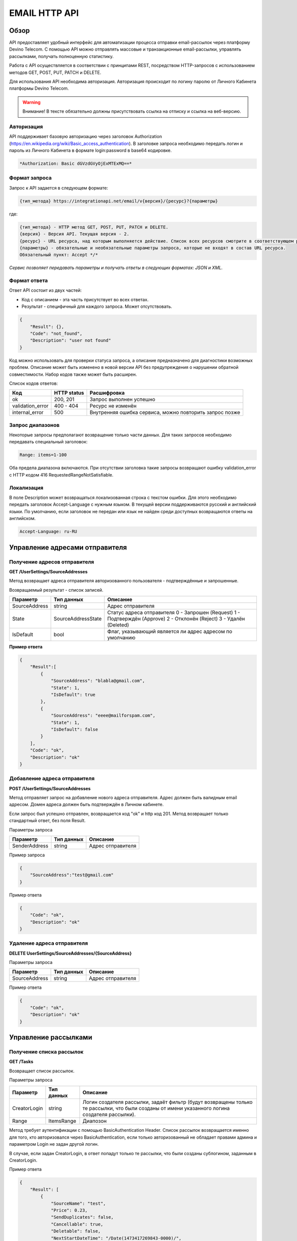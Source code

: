 EMAIL HTTP API
==============

Обзор
-----

API предоставляет удобный интерфейс для автоматизации процесса
отправки email-рассылок через платформу Devino Telecom.
С помощью API можно отправлять массовые и транзакционные
email-рассылки, управлять рассылками, получать полноценную статистику.

Работа с API осуществляется в соответствии с принципами REST,
посредством HTTP-запросов с использованием методов
GET, POST, PUT, PATCH и DELETE.

Для использования API необходима авторизация.
Авторизация происходит по логину паролю от Личного Кабинета платформы
Devino Telecom.

.. warning::
    Внимание! В тексте обязательно должны присутствовать ссылка на отписку и ссылка на веб-версию.

Авторизация
~~~~~~~~~~~

API поддерживает базовую авторизацию через заголовок Authorization (https://en.wikipedia.org/wiki/Basic_access_authentication).
В заголовке запроса необходимо передать логин и пароль из
Личного Кабинета в формате login:password в base64 кодировке.

.. code-block:: text

    *Authorization: Basic dGVzdGVyOjExMTExMQ==*


Формат запроса
~~~~~~~~~~~~~~

Запрос к API задается в следующем формате:

.. code-block:: text

    {тип_метода} https://integrationapi.net/email/v{версия}/{ресурс}?{параметры}


где:

.. code-block:: text

    {тип_метода} - HTTP метод GET, POST, PUT, PATCH и DELETE.
    {версия} - Версия API. Текущая версия - 2.
    {ресурс} - URL ресурса, над которым выполняется действие. Список всех ресурсов смотрите в соответствующем разделе.
    {параметры} - обязательные и необязательные параметры запроса, которые не входят в состав URL ресурса.
    Обязательный пункт: Accept */*

*Сервис позволяет передавать параметры и получать ответы в следующих форматах:
JSON и XML.*


Формат ответа
~~~~~~~~~~~~~

Ответ API состоит из двух частей:

* Код с описанием - эта часть присутствует во всех ответах.
* Результат - специфичный для каждого запроса. Может отсутствовать.

.. code-block:: json

    {
        "Result": {},
        "Code": "not_found",
        "Description": "user not found"
    }


Код можно использовать для проверки статуса запроса, а описание предназначено
для диагностики возможных проблем. Описание может быть изменено в новой версии
API без предупреждения о нарушении обратной совместимости.
Набор кодов также может быть расширен.


Список кодов ответов:

+----------------------+-------------+----------------------------------------------------------+
| Код                  | HTTP status | Расшифровка                                              |
+======================+=============+==========================================================+
| ok                   |  200, 201   | Запрос выполнен успешно                                  |
+----------------------+-------------+----------------------------------------------------------+
| validation_error     |  400 - 404  | Ресурс не изменён                                        |
+----------------------+-------------+----------------------------------------------------------+
| internal_error       |  500        | Внутренняя ошибка сервиса, можно повторить запрос позже  |
+----------------------+-------------+----------------------------------------------------------+


Запрос диапазонов
~~~~~~~~~~~~~~~~~

Некоторые запросы предполагают возвращение только части данных.
Для таких запросов необходимо передавать специальный заголовок:

.. code-block:: text

    Range: items=1-100


Оба предела диапазона включаются. При отсутствии заголовка такие запросы
возвращают ошибку validation_error
с HTTP кодом 416 RequestedRangeNotSatisfiable.

Локализация
~~~~~~~~~~~

В поле Description может возвращаться локализованная строка с текстом ошибки.
Для этого необходимо передать заголовок Accept-Language с нужным языком.
В текущей версии поддерживаются русский и английский языки. По умолчанию,
если заголовок не передан или язык не найден среди доступных возвращаются
ответы на английском.

.. code-block:: text

    Accept-Language: ru-RU

Управление адресами отправителя
-------------------------------

Получение адресов отправителя
~~~~~~~~~~~~~~~~~~~~~~~~~~~~~

**GET /UserSettings/SourceAddresses**

Метод возвращает адреса отправителя авторизованного пользователя -
подтверждённые и запрошенные.

Возвращаемый результат - список записей.

+----------------------+---------------------------+----------------------------------------------------------+
| Параметр             | Тип данных                | Описание                                                 |
+======================+===========================+==========================================================+
| SourceAddress        |  string                   | Адрес отправителя                                        |
+----------------------+---------------------------+----------------------------------------------------------+
| State                |  SourceAddressState       | Статус адреса отправителя                                |
|                      |                           | 0 - Запрошен (Request)                                   |
|                      |                           | 1 - Подтверждён (Approve)                                |
|                      |                           | 2 - Отклонён (Reject)                                    |
|                      |                           | 3 - Удалён (Deleted)                                     |
+----------------------+---------------------------+----------------------------------------------------------+
| IsDefault            |  bool                     | Флаг, указывающий является ли адрес адресом по умолчанию |
+----------------------+---------------------------+----------------------------------------------------------+

**Пример ответа**

.. code-block:: json

    {
        "Result":[
            {
                "SourceAddress": "blabla@gmail.com",
                "State": 1,
                "IsDefault": true
            },
            {
                "SourceAddress": "eeee@mailforspam.com",
                "State": 1,
                "IsDefault": false
            }
        ],
        "Code": "ok",
        "Description": "ok"
    }

Добавление адреса отправителя
~~~~~~~~~~~~~~~~~~~~~~~~~~~~~
**POST /UserSettings/SourceAddresses**

Метод отправляет запрос на добавление нового адреса отправителя.
Адрес должен быть валидным email адресом. Домен адреса должен быть
подтверждён в Личном кабинете.

Если запрос был успешно отправлен, возвращается код "ok" и http код 201.
Метод возвращает только стандартный ответ, без поля Result.

Параметры запроса

+----------------+------------+-----------------------------------------+
|     Параметр   | Тип данных | Описание                                |
+================+============+=========================================+
| SenderAddress  |  string    | Адрес отправителя                       |
+----------------+------------+-----------------------------------------+

Пример запроса

.. code-block:: json

    {
        "SourceAddress":"test@gmail.com"
    }

Пример ответа

.. code-block:: json

    {
        "Code": "ok",
        "Description": "ok"
    }

Удаление адреса отправителя
~~~~~~~~~~~~~~~~~~~~~~~~~~~

**DELETE   UserSettings/SourceAddresses/{SourceAddress}**

Параметры запроса

+----------------+------------+-----------------------------------------+
|     Параметр   | Тип данных | Описание                                |
+================+============+=========================================+
| SourceAddress  |  string    | Адрес отправителя                       |
+----------------+------------+-----------------------------------------+

Пример ответа

.. code-block:: json

    {
        "Code": "ok",
        "Description": "ok"
    }

Управление рассылками
---------------------

Получение списка рассылок
~~~~~~~~~~~~~~~~~~~~~~~~~

**GET /Tasks**

Возвращает список рассылок.

Параметры запроса

+----------------+------------+------------------------------------------------------------------------------------+
|     Параметр   | Тип данных |  Описание                                                                          |
+================+============+====================================================================================+
| CreatorLogin   | string     | Логин создателя рассылки, задаёт фильтр (будут возвращены только те рассылки,      |
|                |            | что были созданы от имени указанного логина создателя рассылки).                   |
+----------------+------------+------------------------------------------------------------------------------------+
| Range          | ItemsRange | Диапозон                                                                           |
+----------------+------------+------------------------------------------------------------------------------------+

Метод требует аутентификации с помощью BasicAuthentication Header.
Список рассылок возвращается именно для того, кто авторизовался
через BasicAuthentication, если только авторизованный не обладает
правами админа и параметром Login не задан другой логин.

В случае, если задан CreatorLogin, в ответ попадут только те рассылки,
что были созданы сублогином, заданным в CreatorLogin.

Пример ответа

.. code-block:: json

    {
        "Result": [
            {
                "SourceName": "test",
                "Price": 0.23,
                "SendDuplicates": false,
                "Cancellable": true,
                "Deletable": false,
                "NextStartDateTime": "/Date(1473417269843-0000)/",
                "State": "Waiting",
                "TotalContacts": 10000,
                "CompletedContacts": 10000,
                "ErrorCount": 0,
                "IsExecuting": false,
                "ServiceType": "Email",
                "IsSmooth": false,
                "IsPersonalized": false,
                "ID": 130872,
                "Name": "test",
                "OwnerLogin": "test",
                "Type": "Distribution",
                "Groups": [],
                "IncludedContacts": [],
                "ExcludedContacts": [],
                "ManualContacts": [],
                "StopList": [],
                "Text": "<p>test</p>",
                "Subject": "test",
                "MessageValidity": 0,
                "MessageType": "Email",
                "TaskMessageType": "11",
                "DoTransliterate": false,
                "SourceAddress": "pavel.voropaev@seedway.ru",
                "StartDateTime": "/Date(1395809939517-0000)/",
                "Period": "None",
                "GlobalState": "Paused",
                "GlobalStateInfo":{
                    "State": "Paused"
                },
                "PercentageCompleted": 100,
                "MessageValidityAsTimeSpan": "1.00:00:00"
            }
        ],
        "Code": "ok",
        "Description": "ok"
    }

Получение рассылки
~~~~~~~~~~~~~~~~~~

**GET /Tasks/{TaskId}**

Метод возвращает данные о рассылке.

Параметры запроса:

+----------------+------------+---------------+-----------------------------------------+
|     Параметр   | Тип данных | Обязательность| Описание                                |
+================+============+===============+=========================================+
| TaskId         |  int       | Да            | Идентификатор рассылки (предаётся в url)|
+----------------+------------+---------------+-----------------------------------------+

Возвращаемый результат:

+----------------+------------------+-----------------------------------------+
| Параметр       | Тип данных       | Описание                                |
+================+==================+=========================================+
| TaskId         | int              | Идентификатор рассылки                  |
+----------------+------------------+-----------------------------------------+
| Login          | string           | Логин пользователя                      |
+----------------+------------------+-----------------------------------------+
| Name           | string           | Название                                |
+----------------+------------------+-----------------------------------------+
| Sender         | EmailAddress     | Отправитель - адрес и имя               |
+----------------+------------------+-----------------------------------------+
| Subject        | string           | Тема                                    |
+----------------+------------------+-----------------------------------------+
| Text           | string           | Текст                                   |
+----------------+------------------+-----------------------------------------+
| StartDateTime  | DateTime         | Начало отправки в UTC формате           |
+----------------+------------------+-----------------------------------------+
| EndDateTime    | DateTime         | Окончание отправки в UTC формате        |
|                |                  | (для плавных рассылок)                  |
+----------------+------------------+-----------------------------------------+
| Type           | TaskType         | Тип рассылки                            |
+----------------+------------------+-----------------------------------------+
| UserCampaignId | string           | Пользовательский идентификатор рассылки |
+----------------+------------------+-----------------------------------------+
| Contacts       | ContactDto[]     | Список контактов                        |
+----------------+------------------+-----------------------------------------+
| ContactGroups  | ContactGroupDto[]| Список групп контактов                  |
+----------------+------------------+-----------------------------------------+
| State          | TaskState        | Статус рассылки                         |
+----------------+------------------+-----------------------------------------+
| Price          | decimal          | Цена за сообщение                       |
+----------------+------------------+-----------------------------------------+
| CreatorLogin   | string           | Логин создателя рассылки                |
|                |                  | (сублогин из ролевой модели)            |
+----------------+------------------+-----------------------------------------+
| SendDuplicates | bool             | Отправлять дубликаты или нет            |
|                |                  | (по умолчанию - нет)                    |
+----------------+------------------+-----------------------------------------+
| SmsResendTask  | SmsResendTaskDto | Данные для переотправки через смс       |
+----------------+------------------+-----------------------------------------+
| Counters       | EmailTaskCounters| Количество контактов (общее, дубликаты, |
|                |                  | отписавшиеся, исключённые)              |
+----------------+------------------+-----------------------------------------+

ContactDto

+-----------+------------+--------------------------------+
| Параметр  | Тип данных | Описание                       |
+===========+============+================================+
| Id        |  long      | Идентификатор контакта         |
+-----------+------------+--------------------------------+
| Included  |  bool      | Включать или исключать контакт |
|           |            | из рассылки (true или false)   |
+-----------+------------+--------------------------------+

ContactGroupDto

+-----------+------------+--------------------------------+
| Параметр  | Тип данных | Описание                       |
+===========+============+================================+
| Id        |  long      | Идентификатор группы контакта  |
+-----------+------------+--------------------------------+
| Included  |  bool      | Включать или исключать группу  |
|           |            | из рассылки (true или false)   |
+-----------+------------+--------------------------------+

EmailAddress

+-----------+------------+----------+
| Параметр  | Тип данных | Описание |
+===========+============+==========+
| Name      |  string    | Имя      |
+-----------+------------+----------+
| Address   |  string    | Адрес    |
+-----------+------------+----------+

TaskType

+--------------+-------+---------------------------+
| Текст        | Число | Описание                  |
+==============+=======+===========================+
| Distribution |  1    | Одноразовая рассылка      |
+--------------+-------+---------------------------+
| Birthday     |  2    | Рассылка по дням рождения |
+--------------+-------+---------------------------+

SmsResendTaskDto

+---------------+------------+----------------------------------------+--------------+
| Параметр      | Тип данных | Описание                               | Обязательный |
+===============+============+========================================+==============+
| ContactGroupId| int        | Группа контактов для переотправки      | Да           |
+---------------+------------+----------------------------------------+--------------+
| Text          | strin      | Текст SMS                              | Да           |
+---------------+------------+----------------------------------------+--------------+
| SenderAddress | strin      | Адрес отправителя                      | Да           |
+---------------+------------+----------------------------------------+--------------+
| StartDelay    | TimeSpan   | Задержка после отправки email рассылки | Да           |
+---------------+------------+----------------------------------------+--------------+

EmailTaskCounters

+------------------+------------+-----------------------------------------+
| Параметр         | Тип данных | Описание                                |
+==================+============+=========================================+
| TaskId           |  int       | Идентификатор рассылки                  |
+------------------+------------+-----------------------------------------+
| TotalContacts    |  int       | Количество получателей                  |
+------------------+------------+-----------------------------------------+
| Dublicates       |  int       | Количество отфильтрованных дубликатов   |
+------------------+------------+-----------------------------------------+
| Unsubscribed     |  int       | Количество отфильтрованных отписавшихся |
+------------------+------------+-----------------------------------------+
| Excluded         |  int       | Количество отфильтрованных исключённых  |
|                  |            | контактов                               |
+------------------+------------+-----------------------------------------+
| OverPackage      |  int       | Контакты сверх пакета                   |
|                  |            | (на них отправки не будет)              |
+------------------+------------+-----------------------------------------+
| SpamScore        |  int       | Оценка спамности письма                 |
+------------------+------------+-----------------------------------------+

Пример ответа:

.. code-block:: json

    {
        "Result":{
            "Login": "TEST",
            "Name": "q",
            "Sender":{
                "Address": "xxx@gmail.com",
                "Name": "yyy"
            },
            "Subject": "%Имя%",
            "Text": "blablabla",
            "StartDateTime": "/Date(1440501564737-0000)/",
            "UserCampaignId": "",
            "State": "Finished",
            "Price": 10,
            "Counters":{
                "TotalContacts": 2,
                "Duplicates": 0,
                "Unsubscribed": 0,
                "Excluded": 0,
                "OverPackage": 0,
                "SpamScore": 2.2,
                "TaskId": 10500700
            },
            "Type": "Distribution",
            "Contacts":[
                {
                    "Id": 7907323000,
                    "Included": true
                },
                {
                    "Id": 8603950002,
                    "Included": true
                }
            ],
            "ContactGroups":[],
            "CreatorLogin": "TEST",
            "SendDuplicates": false,
            "TaskId": 10592701
        },
        "Code": "ok",
        "Description": "ok"
    }


Создание рассылки
~~~~~~~~~~~~~~~~~

**POST /Tasks**

Метод создаёт рассылку. Если рассылка была успешно создана,
возвращается код "ok" и http код 201.

В качестве Result возвращается идентификатор рассылки и набор счётчиков.
При их расчёте учитываются только уникальные группы и контакты
(из нескольких групп с одинаковыми идентификаторами учитывается только одна).

Максималное количество получателей в одной рассылке - 2 миллиона.

Порядок вычисления счётчиков:

* дубли
* исключённые группы и контакты
* отписавшиеся

Валидируются:

* текст - на отсутствие стоп-слов и на наличие
* текст - на наличие макросов [Unsubscribe] и [WebVersion]
* тема - на отсутствие стоп-слов
* размер текста и темы (не более 10 МБ)
* отправитель - имя на отсутствие стоп-слов и подтверждён ли адрес
* группы контактов - на существование
* тип рассылки - допустимы только 1 (Distribution) и 2 (Birthday).
* логин - на существование (не актуально для внешнего API)
* шаблон - на существование

Параметры запроса:

+----------------+--------------------+-----------------------------------------+--------------+
| Параметр       | Тип данных         | Описание                                | Обязательный |  
+================+====================+=========================================+==============+
| Name           | string             | Название                                | Да           |
+----------------+--------------------+-----------------------------------------+--------------+
| Sender         | EmailAddress       | Отправитель - адрес и имя               | Да           |
+----------------+--------------------+-----------------------------------------+--------------+
| Subject        | string             | Тема                                    | Да           |
+----------------+--------------------+-----------------------------------------+--------------+
| Text           | string             | Текст                                   | Да           |
+----------------+--------------------+-----------------------------------------+--------------+
| StartDateTime  | DateTime           | Начало отправки в UTC формате           | Нет          |
+----------------+--------------------+-----------------------------------------+--------------+
| EndDateTime    | DateTime           | Окончание отправки в UTC формате        | Нет          |
|                |                    | (для плавных рассылок)                  |              |
+----------------+--------------------+-----------------------------------------+--------------+
| Type           | TaskType           | Тип рассылки                            | Да           |
+----------------+--------------------+-----------------------------------------+--------------+
| UserCampaignId | string             | Пользовательский идентификатор рассылки | Нет          |
+----------------+--------------------+-----------------------------------------+--------------+
| Contacts       | ContactDto[]       | Список контактов                        | Нет          |
+----------------+--------------------+-----------------------------------------+--------------+
| ContactGroups  | ContactGroupDto[]  | Список групп контактов                  | Нет          |
+----------------+--------------------+-----------------------------------------+--------------+
| TemplateId     | string             | Идентификатор шаблона                   | Нет          |
+----------------+--------------------+-----------------------------------------+--------------+
| SmsResendTask  | SmsResendTaskDto   | Данные для переотправки смс в случае    | Нет          |
|                |                    | непрочтения письма                      |              |
+----------------+--------------------+-----------------------------------------+--------------+
| SendDuplicates | bool               | Отправлять дубликаты или нет            | Нет          |
|                |                    | (по умолчанию - нет)                    |              |
+----------------+--------------------+-----------------------------------------+--------------+

ContactDto

+-----------+------------+--------------------------------+--------------+
| Параметр  | Тип данных | Описание                       | Обязательный |
+===========+============+================================+==============+
| Id        |  long      | Идентификатор контакта         | Да           |
+-----------+------------+--------------------------------+--------------+
| Included  |  bool      | Включать или исключать контакт | Да           |
|           |            | из рассылки (true или false)   |              |
+-----------+------------+--------------------------------+--------------+

ContactGroupDto:

+----------+------------+----------------------------------------------------------+--------------+
| Параметр | Тип данных | Описание                                                 | Обязательный |
+==========+============+==========================================================+==============+
| Id       | long       | Идентификатор контакта                                   | Да           |
+----------+------------+----------------------------------------------------------+--------------+
| included | bool       | Включать или исключать группу из рассылки                | Да           |
|          |            | (true или false)                                         |              |
+----------+------------+----------------------------------------------------------+--------------+

SmsResendTaskDto

+---------------+------------+----------------------------------------+--------------+
| Параметр      | Тип данных | Описание                               | Обязательный |
+===============+============+========================================+==============+
| Text          | strin      | Текст SMS                              | Да           |
+---------------+------------+----------------------------------------+--------------+
| SenderAddress | strin      | Адрес отправителя                      | Да           |
+---------------+------------+----------------------------------------+--------------+
| StartDelay    | TimeSpan   | Задержка после отправки email рассылки | Да           |
+---------------+------------+----------------------------------------+--------------+

Возвращаемый результат:

+---------------+------------+--------------------------------------------------+
| Параметр      | Тип данных | Описание                                         |
+===============+============+==================================================+
| TaskId        | int        | Идентификатор рассылки                           |
+---------------+------------+--------------------------------------------------+
| TotalContacts | int        | Количество получателей                           |
+---------------+------------+--------------------------------------------------+
| Dublicates    | int        | Количество отфильтрованных дубликатов            |
+---------------+------------+--------------------------------------------------+
| Unsubscribed  | int        | Количество отфильтрованных отписавшихся          |
+---------------+------------+--------------------------------------------------+
| Excluded      | int        | Количество отфильтрованных исключённых контактов |
+---------------+------------+--------------------------------------------------+
| OverPackage   | int        | Контакты сверх пакета (на них отправки не будет) |
+---------------+------------+--------------------------------------------------+
| SpamScore     | int        | Оценка спамности письма                          |
+---------------+------------+--------------------------------------------------+

Пример запроса:

.. code-block:: json

    {
        "Name":"test",
        "Sender":{
            "Address":"xxx@gmail.com",
            "Name":"yyy"
        },
        "Subject":"test subj",
        "Text":"test [Unsubscribe][WebVersion]",
        "StartDateTime":"08/31/2015 13:30:38",
        "UserCampaignId":"",
        "ContactGroups":[
            {
                "Id":252,
                "Included":true
            },
            {
                "Id":234,
                "Included":true
            }
        ]
    }


Пример ответа:

.. code-block:: json

    {
        "Result":{
            "TaskId": 133875,
            "TotalContacts": 1,
            "Dublicates": 0,
            "Unsubscribed": 0,
            "Excluded": 0
        },
        "Code": "ok",
        "Description": "new task added"
    }


Редактирование рассылки
~~~~~~~~~~~~~~~~~~~~~~~

**PUT /Tasks/{TaskId}**

Метод редактирования рассылки. Если рассылка была успешно отредактирована,
возвращается код "ok" и http код 200. Параметры запроса и ответ идентичны Tasks POST.
Редактировать можно только рассылки в статусе "New".
При этом все поля являются обязательными и заменяются.

Изменение статуса рассылки
~~~~~~~~~~~~~~~~~~~~~~~~~~

**PUT /Tasks/{TaskId}/State**

Обновление статуса рассылки для остановки, возобновления, отмены, удаления.
Возвращается только стандартный ответ.

Параметры запроса:

+----------+------------+--------------------------------------------+--------------+
| Параметр | Тип данных | Описание                                   | Обязательный |
+==========+============+============================================+==============+
| TaskId   | int        | Идентификатор рассылки (предаётся в url)   | Да           |
+----------+------------+--------------------------------------------+--------------+
| State    | TaskState  | Текстовый или числовой статус рассылки     | Да           |
+----------+------------+--------------------------------------------+--------------+

TaskState:

+----------+-------+------------------------------------------------------------------------------+---------------------------+
| Текст    | Число | Описание                                                                     | Можно ли использовать этот| 
|          |       |                                                                              | статус для PUT            |  
+==========+=======+==============================================================================+===========================+
| New      | 0     | Статус только что добавленной рассылки                                       | Да                        |
+----------+-------+------------------------------------------------------------------------------+---------------------------+
| Created  | 1     | Создание рассылки завершено, рассылка готова к выполнению                    | Да                        |
+----------+-------+------------------------------------------------------------------------------+---------------------------+
| Started  | 2     | Рассылка отправляется (также используется для возобновления после остановки) | Да                        |
+----------+-------+------------------------------------------------------------------------------+---------------------------+
| Stopped  | 3     | Рассылка остановлена (с возможностью возобновления)                          | Да                        |
+----------+-------+------------------------------------------------------------------------------+---------------------------+
| Canceled | 4     | Рассылка отменена (без возможности возобновления)                            | Да                        |
+----------+-------+------------------------------------------------------------------------------+---------------------------+
| Finished | 5     | Оправка рассылки завершена успешно                                           | Да                        |
+----------+-------+------------------------------------------------------------------------------+---------------------------+
| Deleted  | 6     | Рассылка удалена                                                             | Да                        |
+----------+-------+------------------------------------------------------------------------------+---------------------------+
| Failed   | 7     | При отправке рассылки произошла ошибка                                       | Да                        |
+----------+-------+------------------------------------------------------------------------------+---------------------------+

Пример запроса:

.. code-block:: json

    {
        "State":1
    }

Пример ответа:

.. code-block:: json

    {
        "Code": "ok",
        "Description": "ok"
    }

Шаблоны
-------

Получение шаблона
~~~~~~~~~~~~~~~~~

**GET Templates/{TemplateId}**

Метод получения шаблона. В качестве результата возвращается шаблон.

Параметры запроса

+--------------+------------+--------------------------------------------+
| Параметр     | Тип данных | Описание                                   |
+==============+============+============================================+
| TemplateId   | int        | Идентификатор рассылки (предаётся в url)   |
+--------------+------------+--------------------------------------------+

Возвращаемый результат

+---------------+------------+--------------------------------------------------+
| Параметр      | Тип данных | Описание                                         |
+===============+============+==================================================+
| TemplateId    | int        | Идентификатор шаблона                            |
+---------------+------------+--------------------------------------------------+
| Name          | string     | Название                                         |
+---------------+------------+--------------------------------------------------+
| Sender        |EmailAddress| Отправитель - адрес и имя                        |
+---------------+------------+--------------------------------------------------+
| Subject       | string     | Тема                                             |
+---------------+------------+--------------------------------------------------+
| Text          | string     | Текст                                            |
+---------------+------------+--------------------------------------------------+
|UserTemplateId | string     | Внешний идентификатор                            |
+---------------+------------+--------------------------------------------------+

Пример ответа

.. code-block:: json

    {
        "Result":{
            "Login": "tester",
            "Name": "test",
            "Sender":{},
            "Text": "test [Unsubscribe] [WebVersion]",
            "TemplateId": 1
        },
        "Code": "ok",
        "Description": "ok"
    }

Создание шаблона
~~~~~~~~~~~~~~~~

**POST /Templates**

Метод добавляет шаблон. Если шаблон успешно добавлен, возвращается код "ok" и http код 201. В качестве Result возвращается идентификатор шаблона (int).

Валидируются:
* наличие непустого названия
* текст - на отсутствие стоп-слов и на наличие макросов [Unsubscribe] и [WebVersion]
* тема - на отсутствие стоп-слов
* размер текста и темы (не более 10 МБ)
* отправитель - имя на отсутствие стоп-слов и подтверждён ли адрес

Параметры запроса:

+----------------+----------------+------------------------------------------------+--------------+
| Параметр       | Тип данных     | Описание                                       | Обязательный |  
+================+================+================================================+==============+
| Name           | string         | Название шаблона                               | Да           |
+----------------+----------------+------------------------------------------------+--------------+
| Sender         | EmailAddress   | Отправитель - адрес и имя                      | Нет          |
+----------------+----------------+------------------------------------------------+--------------+
| Subject        | string         | Тема                                           | Нет          |
+----------------+----------------+------------------------------------------------+--------------+
| Text           | string         | Текст                                          | Да           |
+----------------+----------------+------------------------------------------------+--------------+
| UserTemplateId | string         | Внешний идентификатор                          | Нет          |
+----------------+----------------+------------------------------------------------+--------------+

Пример запроса:

.. code-block:: json

    {
        "Name":"test",
        "Sender":{
            "Name":"good sender"
        },
        "Text":"good text [Unsubscribe] [WebVersion]"
    }

Пример ответа

.. code-block:: json

    {
        "Result": 123,
        "Code": "ok",
        "Description": "ok"
    }


Обновление шаблона
~~~~~~~~~~~~~~~~~~

**PUT Templates/{TemplateId}**

Метод обновления шаблона. Если шаблон был успешно обновлён, возвращается код "ok" и http код 200 и обновлённый шаблон.

Параметры запроса

+----------------+----------------+-----------------------------------------------------------+--------------+
| Параметр       | Тип данных     | Описание                                                  | Обязательный |  
+================+================+===========================================================+==============+
| TemplateId     | int            | Идентификатор шаблона, полученный из метода Templates POST| Да           |
+----------------+----------------+-----------------------------------------------------------+--------------+
| Name           | string         | Название шаблона                                          | Да           |
+----------------+----------------+-----------------------------------------------------------+--------------+
| Sender         | EmailAddress   | Отправитель - адрес и имя                                 | Нет          |
+----------------+----------------+-----------------------------------------------------------+--------------+
| Subject        | string         | Тема                                                      | Нет          |
+----------------+----------------+-----------------------------------------------------------+--------------+
| Text           | string         | Текст                                                     | Да           |
+----------------+----------------+-----------------------------------------------------------+--------------+
| UserTemplateId | string         | Внешний идентификатор                                     | Нет          |
+----------------+----------------+-----------------------------------------------------------+--------------+

Возвращаемый результат

+---------------+--------------+--------------------------------------------------+
| Параметр      | Тип данных   | Описание                                         |
+===============+==============+==================================================+
| TemplateId    | int          | Идентификатор шаблона                            |
+---------------+--------------+--------------------------------------------------+
| Name          | string       | Название                                         |
+---------------+--------------+--------------------------------------------------+
| Sender        | EmailAddress | Отправитель - адрес и имя                        |
+---------------+--------------+--------------------------------------------------+
| Subject       | string       | Тема                                             |
+---------------+--------------+--------------------------------------------------+
| Text          | string       | Текст                                            |
+---------------+--------------+--------------------------------------------------+
|UserTemplateId | string       | Внешний идентификатор                            |
+---------------+--------------+--------------------------------------------------+

Пример запроса

.. code-block:: json

    {
        "Name":"test",
        "Sender":{
            "Name":"good sender"
        },
        "Text":"good text [Unsubscribe] [WebVersion]"
    }

Пример ответа

.. code-block:: json

    {
        "Result":{
            "Login":"tester",
            "Name":"test",
            "Sender":{"Name":"good sender"},
            "Text":"good text [Unsubscribe] [WebVersion]",
            "TemplateId": 1
        },
        "Code": "ok",
        "Description": "ok"
    }

Удаление шаблонов
~~~~~~~~~~~~~~~~~

**DELETE Templates/{TemplateId}**

Удаление шаблона. Возвращается только стандартный ответ.

Параметры запроса

+----------------+----------------+-----------------------------------------------------------+--------------+
| Параметр       | Тип данных     | Описание                                                  | Обязательный |  
+================+================+===========================================================+==============+
| TemplateId     | int            | Идентификатор шаблона, полученный из метода Templates POST| Да           |
+----------------+----------------+-----------------------------------------------------------+--------------+

Пример ответа

.. code-block:: json

    {
        "Code": "ok",
        "Description": "ok"
    }
        
Статистика
----------

Получение статистики
~~~~~~~~~~~~~~~~~~~~

**GET /Statistics?Login={Login}&TaskId={TaskId}&StartDateTime={StartDateTime}&EndDateTime={EndDateTime}**

Получение статистики по сообщениям в виде набора счётчиков (сколько было отправлено, сколько было доставлено, сколько не было отправлено и т.д.).

Параметры запроса

+----------------+----------------+-----------------------------------------------------------+--------------+
| Параметр       | Тип данных     | Описание                                                  | Обязательный |  
+================+================+===========================================================+==============+
| TaskId         | int            | Идентификатор рассылки, в рамках которой были созданы     | Да           |
|                |                | сообщения, для которых необходимо вернуть статистику.     |              |
+----------------+----------------+-----------------------------------------------------------+--------------+
| StartDateTime  | DateTime       | Дата в формате UTC, задающая начало временного диапазона, | Да           |
|                |                | которому должны принадлежть сообщения, для которых        |              |
|                |                | необходимо вернуть статистику.                            |              |
+----------------+----------------+-----------------------------------------------------------+--------------+
| EndDateTime    | DateTime       | Дата в формате UTC, задающая конец временного диапазона,  | Да           |
|                |                | которому должны принадлежть сообщения, для которых        |              |
|                |                | необходимо вернуть статистику.                            |              |
+----------------+----------------+-----------------------------------------------------------+--------------+

Сервис расчитан на получение в параметрах либо TaskId, - тогда возвращается статистика по сообщениям, отправленным в рамках рассылки с указанным идентификатором TaskId, - либо StartDateTime и EndDateTime, - тогда возвращается статистика по сообщениям, отправленным за временной диапазон, заданный с помощью StartDateTime и EndDateTime (даты должны быть приведены к UTC зоне).

Пример ответа

.. code-block:: json

    {
        "Result": {
            "NotSent": 30,
            "Sent": 0,
            "Delivered": 0,
            "Read": 0,
            "Clicked": 0,
            "Bounced": 0,
            "Rejected": 0,
            "Total": 30
        },
        "Code": "ok",
        "Description": "ok"
    }
        
Получение детализации
~~~~~~~~~~~~~~~~~~~~~

**GET /Statistics/Messages?Login={Login}&TaskId={TaskId}&StartDateTime={StartDateTime}&EndDateTime={EndDateTime}&State={State}**

Получение детализации по сообщениям.

+----------------+----------------+-----------------------------------------------------------+--------------+
| Параметр       | Тип данных     | Описание                                                  | Обязательный |  
+================+================+===========================================================+==============+
| TaskId         | int            | Идентификатор рассылки, в рамках которой были созданы     | Да           |
|                |                | сообщения, для которых необходимо вернуть статистику.     |              |
+----------------+----------------+-----------------------------------------------------------+--------------+
| StartDateTime  | DateTime       | Дата в формате UTC, задающая начало временного диапазона, | Да           |
|                |                | которому должны принадлежть сообщения, для которых        |              |
|                |                | необходимо вернуть статистику.                            |              |
+----------------+----------------+-----------------------------------------------------------+--------------+
| EndDateTime    | DateTime       | Дата в формате UTC, задающая конец временного диапазона,  | Да           |
|                |                | которому должны принадлежть сообщения, для которых        |              |
|                |                | необходимо вернуть статистику.                            |              |
+----------------+----------------+-----------------------------------------------------------+--------------+
| State          | string         | Выполняет роль фильтра, требует вернуть статистику по тем | Нет          |
|                |                | сообщениям, что находятся в указанном состоянии.          |              |
+----------------+----------------+-----------------------------------------------------------+--------------+
| Range          | ItemsRange     | Диапозон                                                  | Да           |
+----------------+----------------+-----------------------------------------------------------+--------------+

Сервис расчитан на получение параметров либо TaskId, - тогда возвращается статистика по сообщениям, отправленным в рамках рассылки с указанным идентификатором TaskId, - либо StartDateTime и EndDateTime, - тогда возвращается статистика по сообщениям, отправленным за временной диапазон, заданный с помощью StartDateTime и EndDateTime (даты должны быть приведены к UTC зоне), так же в заголовках необходимо передавать диапазон в формате Range: items=1-100.

Параметр State является опциональным и может применяться в обоих из ранее описанных сценариев, - тогда возвращается ранее описанная статистика по сообщениями, находящимя в указанном состоянии.

Пример ответа:

.. code-block:: json

    {
        "Result": [
            {
                "State": "NotSent",
                "Price": 0,
                "Id": 141471292110003601,
                "DestinationEmail": "user@devinotele.com",
                "LastUpdateUtc": "/Date(1485937304700-0000)/",
                "CreatedDateUtc": "/Date(1485937304000-0000)/"
            }
        ],
        "Code": "ok",
        "Description": "ok"
    }
        

Отправка транзакционного сообщения
----------------------------------

**POST v2/messages**


Метод отправляет транзакционное сообщение нескольким получателям с возможностью использования макросов. Если сообщение успешно добавлено в очередь, возвращается код "ok" и http код 201. В качестве Result возвращается идентификатор сообщения (string).

Валидируются:

* текст - на отсутствие стоп-слов (нецензурная лексика)
* тема - на отсутствие стоп-слов
* размер текста и темы (не более 10 МБ)
* отправитель - имя на отсутствие стоп-слов и подтверждён ли адрес
* получатель -  имя на отсутствие стоп-слов и валидность e-mail адреса, также проверяется по списку отписавшихся
* шаблон - на существование

Параметры запроса:

+----------------+----------------+------------------------------------------------+--------------+
| Параметр       | Тип данных     | Описание                                       | Обязательный |
+================+================+================================================+==============+
| Sender         | Массив String  | Отправитель - адрес и имя                      | Да           |
+----------------+----------------+------------------------------------------------+--------------+
| Recipients     | Список         | Список получателей (см. табл. 2)               | Да           |
+----------------+----------------+------------------------------------------------+--------------+
| Subject        | String         | Тема письма                                    | Да           |
+----------------+----------------+------------------------------------------------+--------------+
| Body           | Массив String  | Тело сообщения                                 | Да           |
|                |                | HTML и PlainText                               |              |
+----------------+----------------+------------------------------------------------+--------------+
| TemplateId     | String         | Идентификатор шаблона                          | Нет          |
+----------------+----------------+------------------------------------------------+--------------+
| UserCampaignId | String         | Идентификатор рассылки в системе пользователя  | Нет          |
+----------------+----------------+------------------------------------------------+--------------+

Recipient:

+----------------+----------------+------------------------------------------------+--------------+
| Параметр       | Тип данных     | Описание                                       | Обязательный |
+================+================+================================================+==============+
| MergeFields    | Массив String  | Пользовательские макросы вида ключ – значение. | Нет          |
|                |                | В названии макроса запрещены спец. символы     |              |
+----------------+----------------+------------------------------------------------+--------------+
| RecipientId    | String         | Пользовательский идентификатор получателя,     | Нет          |
|                |                | не более 32 символов                           |              |
+----------------+----------------+------------------------------------------------+--------------+
| Address        | String         | Адрес получателя                               | Да           |
+----------------+----------------+------------------------------------------------+--------------+
| Name           | String         | Имя получателя                                 | Нет          |
+----------------+----------------+------------------------------------------------+--------------+

Пример запроса:

.. code-block:: json

    {
        "Sender":{
            "Address": "sourceaddress@example.com",
            "Name": "Test"
        },
        "Recipients": [
            {
                "MergeFields": {
                "ExtField":"5 дней",
                "Name": "Иван"
            },
                "RecipientId": "",
                "Address": "ivan@example.com",
                "Name": "Ivan"
            }
        ],
        "Subject": "Ув. [Name]!",
        "Body": {
            "Html": "Ув. [Name]! Осталось [ExtField]<br><a href=\"[Unsubscribe]\">Отписаться</a>",
            "PlainText": "Ув. {ExtField}! Ждем вас завтра! [Unsubscribe]"
        },
        "UserCampaignId": "1234"
    }
        

Пример ответа:

.. code-block:: json

    {
        "Result": [
            {
                "Index":0,
                "Address":"ivan@example.com",
                "MessageId":"Mdz0i7z1Dyp",
                "Code":"ok"
            }
        ],
        "Code":"ok",
        "Description":"ok"
    }
        

Сценарии:

* Перед началом отправки необходимо подтвердить адрес отправителя
* В текст письма может быть включен макрос [Unsubscribe]  - на его место будет подставлена ссылка на страницу отписки.



Отправка транзакционного сообщения (old)
----------------------------------

**POST /Messages**

.. warning:: С выходом Email API v2 данный метод не поддерживается

Метод отправляет транзакционное сообщение. Если сообщение успешно добавлено в очередь, возвращается код "ok" и http код 201. В качестве Result возвращается идентификатор сообщения (string).

Валидируются:

* текст - на отсутствие стоп-слов (нецензурная лексика)
* тема - на отсутствие стоп-слов
* размер текста и темы (не более 10 МБ)
* отправитель - имя на отсутствие стоп-слов и подтверждён ли адрес
* получатель -  имя на отсутствие стоп-слов и валидность e-mail адреса, также проверяется по списку отписавшихся
* шаблон - на существование

Параметры запроса:

+----------------+----------------+------------------------------------------------+--------------+
| Параметр       | Тип данных     | Описание                                       | Обязательный |  
+================+================+================================================+==============+
| Sender         | EmailAddress   | Отправитель - адрес и имя                      | Да           |
+----------------+----------------+------------------------------------------------+--------------+
| Recipient      | EmailAddress   | Получатель - адрес и имя                       | Да           |
+----------------+----------------+------------------------------------------------+--------------+
| Subject        | string         | Тема                                           | Да           |
+----------------+----------------+------------------------------------------------+--------------+
| Text           | string         | Текст                                          | Да           |
+----------------+----------------+------------------------------------------------+--------------+
| UserMessageId  | string         | Идентификатор сообщения в системе пользователя | Нет          |
+----------------+----------------+------------------------------------------------+--------------+
| UserCampaignId | string         | Идентификатор рассылки в системе пользователя  | Нет          |
+----------------+----------------+------------------------------------------------+--------------+
| TemplateId     | string         | Идентификатор шаблона (внешний или внутренний) | Нет          |
+----------------+----------------+------------------------------------------------+--------------+

Пример запроса:

.. code-block:: json

    {
        "Sender":{
            "Address":"test@test.com",
            "Name":"name"
        },
        "Recipient":{
            "Address":"test@supertest.com",
            "Name":"name"
        },
        "Subject":"test subj",
        "Text":"test"
    }
        

Пример ответа:

.. code-block:: json

    {
        "Result": "kaAtrHbZ72",
        "Code": "ok",
        "Description": "message queued to send"
    }
        

Сценарии:

* Перед началом отправки необходимо подтвердить адрес отправителя("Sender": {"Address"})
* В текст письма может быть включен макрос [Unsubscribe]  - на его место будет подставлена ссылка на страницу отписки.


Получение статусов транзакционных сообщений
-------------------------------------------

**GET /Messages/{MessageId},{MessageId}**

Метод используется для получения статусов транзакционных сообщений. Допускается передача сразу нескольких идентификаторов сообщений через запятую. Можно передавать не более 300 идентификаторов. При этом возвращаются статусы только уникальных сообщений и только сообщений доступных пользователю.

Параметры запроса

+----------------+----------------+------------------------------------------------+--------------+
| Параметр       | Тип данных     | Описание                                       | Обязательный |  
+================+================+================================================+==============+
| MessageId      | string         | Идентификатор сообщения (предаётся в url,      | Да           |
|                |                | можно указать несколько через запятую)         |              |
+----------------+----------------+------------------------------------------------+--------------+

Возвращаемый результат (массив для нескольких сообщений)

+----------------+----------------+-------------------------+
| Параметр       | Тип данных     | Описание                |  
+================+================+=========================+
| MessageId      | string         | Идентификатор сообщения |
+----------------+----------------+-------------------------+
| Email          | string         | Email получателя        |
+----------------+----------------+-------------------------+
| State          | string         | Статус сообщения        |
+----------------+----------------+-------------------------+
| RecipientId    | string         | Пользовательский        |
|                |                | идентификатор получателя|
+----------------+----------------+-------------------------+

State

+----------------+-------------------------+
| Значение       | Описание                |  
+================+=========================+
| NotSent        | Отправляется            |
+----------------+-------------------------+
| Sent           | Отправлено              |
+----------------+-------------------------+
| Delivered      | Доставлено              |
+----------------+-------------------------+
| Read           | Прочитано               |
+----------------+-------------------------+
| Clicked        | Переход по ссылке       |
+----------------+-------------------------+
| Bounced        | Не удалось доставить    |
+----------------+-------------------------+
| Rejected       | Отклонено (сообщение    |
|                | не было отправлено)     |
+----------------+-------------------------+

Пример ответа

.. code-block:: json

    {
        "Result":[
            {
                "MessageId": "y49EiXaPY1",
                "Email": "ftw@gmail.com",
                "State": "Sent"
            },
            {
                "MessageId": "y49cjxHxxI",
                "Email": "blabla@gmail.com",
                "State": "NotSent"
            }
        ],
        "Code": "ok",
        "Description": "ok"
    }
        
        
Получение callback
------------------

Данный метод позволяет не обращаться к API Devino каждый раз, когда требуется получить статус доставки сообщения,
а обрабатывать входящие события от платформы Devino на своем внутреннем ресурсе.
Формат Callback: json или XML.

.. warning::
    Внимание!
    Для подключения URL для приема статусов Email-сообщений обратитесь к вашему менеджеру или напишите письмо
    в техническую поддержку support@devinotele.com

Запросы производятся по следующим событиям:

* Отправлено (Sent)
* Доставлено (Delivered)
* Прочитано (Opened)
* Переход по ссылке (Clicked)
* Не удалось доставить (Bounced)
* Отписался от рассылки (Unsubscribed)
* Подписался на рассылки (Subscribed)
* Жалоба (Complained)

Параметры запроса:
~~~~~~~~~~~~~~~~~~

+----------------+----------------+-----------------------------------------+--------------------------+
| Параметр       | Тип данных     | Описание                                | Доступен в событиях      |
+================+================+=========================================+==========================+
| messageId      | string         | Идентификатор сообщения                 | Во всех                  |
+----------------+----------------+-----------------------------------------+--------------------------+
| taskId         | int            | Идентификатор рассылки                  | Во всех                  |
+----------------+----------------+-----------------------------------------+--------------------------+
| userMessageId  | string         | Клиентский идентификатор сообщения      | Во всех, кроме delivered |
|                |                |                                         | bounced, complained      |
+----------------+----------------+-----------------------------------------+--------------------------+
| userCampaignId | string         | Клиентский идентификатор кампании       | Во всех, кроме delivered |
|                |                |                                         | bounced, complained      |
+----------------+----------------+-----------------------------------------+--------------------------+
| email          | string         | Email получателя                        | Во всех                  |
+----------------+----------------+-----------------------------------------+--------------------------+
| event          | Event          | Событие                                 | Во всех                  |
+----------------+----------------+-----------------------------------------+--------------------------+
| url            | string         | Url, по которому перешел получатель     | clicked                  |
+----------------+----------------+-----------------------------------------+--------------------------+
| dateTime       | string         | Дата и время события                    | Во всех                  |
+----------------+----------------+-----------------------------------------+--------------------------+
| clientInfo     | ClientInfo     | Информация о получателе                 | opened, clicked,         |
|                |                |                                         | unsubscribed             |
+----------------+----------------+-----------------------------------------+--------------------------+
| isHardbounce   | bool           | Указывает на то, является ли            | По умолчанию NULL.       |
|                |                | передаваемый статус hard bounce         | Заполняется только       |
|                |                |                                         | в случае если поле       |
|                |                |                                         | event равен Bounced      |
+----------------+----------------+-----------------------------------------+--------------------------+
| reason         | string         | Содержит причину, по которой сообщение  | По умолчанию NULL.       |
|                |                | не было принято почтовым сервером.      | Заполняется только       |
|                |                |                                         | в случае если поле       |
|                |                |                                         | event равен Bounced      |
+----------------+----------------+-----------------------------------------+--------------------------+

*В случае, если параметр недоступен в событии, то значение параметра будет null*

Event
~~~~~

+----------------+-------------------------+
| Значение       | Описание                |
+================+=========================+
| SENT           | Отправлено              |
+----------------+-------------------------+
| DELIVERED      | Доставлено              |
+----------------+-------------------------+
| OPENED         | Прочитано               |
+----------------+-------------------------+
| CLICKED        | Переход по ссылке       |
+----------------+-------------------------+
| BOUNCED        | Не удалось доставить    |
+----------------+-------------------------+
| UNSUBSCRIBED   | Получатель отписался    |
+----------------+-------------------------+
| SUBSCRIBED     | Получатель подписался   |
+----------------+-------------------------+
| COMPLAINED     | Получатель пожаловался  |
+----------------+-------------------------+

ClientInfo
~~~~~~~~~~

+-----------------+----------------------------------+
| Значение        | Описание                         |
+-----------------+----------------------------------+
| platform        | Тип платформы. Например, DESKTOP |
+-----------------+----------------------------------+
| operatingSystem | Операционная система             |
+-----------------+----------------------------------+
| browser         | Браузер                          |
+-----------------+----------------------------------+
| userAgent       | userAgent                        |
+-----------------+----------------------------------+
| ipAddress       | IP адрес                         |
+-----------------+----------------------------------+
| geolocation     | Геолокация                       |
+-----------------+----------------------------------+

Geolocation
~~~~~~~~~~~

+----------+----------+
| Значение | Описание |
+----------+----------+
| country  | Страна   |
+----------+----------+
| region   | Регион   |
+----------+----------+
| city     | Город    |
+----------+----------+

*В данный момент геолокация не определяется, поэтому в ближайшее время параметры country, region и city будут пустыми.*

Reason
~~~~~~

+----------------------+--------------------------------------------------------------------------+
| Значение             | Описание                                                                 |
+----------------------+--------------------------------------------------------------------------+
| already_unsubscribed | Получатель отписан от рассылок                                           |
+----------------------+--------------------------------------------------------------------------+
| bad-configuration    | Некорректная конфигурация                                                |
+----------------------+--------------------------------------------------------------------------+
| bad-connection       | Ошибка в соединении                                                      |
+----------------------+--------------------------------------------------------------------------+
| bad-domain           | Домен не принимает почту или не существует                               |
+----------------------+--------------------------------------------------------------------------+
| bad-mailbox          | Адрес не существует, доставка не удалась                                 |
+----------------------+--------------------------------------------------------------------------+
| content-related      | Заблокировано из-за содержания                                           |
+----------------------+--------------------------------------------------------------------------+
| inactive-mailbox     | Адрес когда-то существовал, но сейчас отключен                           |
+----------------------+--------------------------------------------------------------------------+
| invalid-sender       | Неправльный адрес отправителя                                            |
+----------------------+--------------------------------------------------------------------------+
| message-expired      | Истек срок давности доставки                                             |
+----------------------+--------------------------------------------------------------------------+
| no-answer-from-host  | Сервер получателя не отвечает                                            |
+----------------------+--------------------------------------------------------------------------+
| other                | Неизвестная ошибка                                                       |
+----------------------+--------------------------------------------------------------------------+
| overpackage-related  | Превышение пакета                                                        |
+----------------------+--------------------------------------------------------------------------+
| policy-related       | Не соответствует настройкам правил сервера получателя                    |
+----------------------+--------------------------------------------------------------------------+
| protocol-errors      | Отклонено из-за ошибок SMTP                                              |
+----------------------+--------------------------------------------------------------------------+
| quota-issues         | Адрес существует, но почта не принимается, т.к. исчерпана дисковая квота |
+----------------------+--------------------------------------------------------------------------+
| relaying-issues      | Ошибка ретрансляции                                                      |
+----------------------+--------------------------------------------------------------------------+
| routing-errors       | Ошибка маршрутизации                                                     |
+----------------------+--------------------------------------------------------------------------+
| spam-related         | Сообщение отвергнуто сервером получателя как спам                        |
+----------------------+--------------------------------------------------------------------------+
| virus-related        | Отклонено как инфицированное                                             |
+----------------------+--------------------------------------------------------------------------+

Пример запроса Sent:

.. code-block:: json

    {
        "messageEventDtos": 
        [
            {
                "messageId": "MsA29aT4zJe",
                "taskId": 0,
                "userMessageId": "userMessageId-1234",
                "userCampaignId": "UserCampaignId-1234",
                "email": "address@example.com",
                "event": "SENT",
                "url": null,
                "dateTime": "2020-01-14T08:27:57.7377849",
                "clientInfo": 
                {
                    "platform": null,
                    "operatingSystem": null,
                    "browser": null,
                    "userAgent": null,
                    "ipAddress": null,
                    "geolocation": 
                    {
                        "country": null,
                        "region": null,
                        "city": null
                    }
                },
                "isHardbounce": null,
                "reason": null
            }
        ]
    }

Пример запроса Delivered:

.. code-block:: json

    {
        "messageEventDtos": 
        [
            {
                "messageId": "MsA29aT4zJe",
                "taskId": 0,
                "userMessageId": "userMessageId-1234",
                "userCampaignId": "UserCampaignId-1234",
                "email": "address@example.com",
                "event": "DELIVERED",
                "url": null,
                "dateTime": "2020-01-14T08:27:57.7377849",
                "clientInfo": 
                {
                    "platform": null,
                    "operatingSystem": null,
                    "browser": null,
                    "userAgent": null,
                    "ipAddress": null,
                    "geolocation": 
                    {
                        "country": null,
                        "region": null,
                        "city": null
                    }
                },
                "isHardbounce": null,
                "reason": null
            }
        ]
    }


Пример запроса Opened:

.. code-block:: json

    {
        "messageEventDtos": 
        [
            {
                "messageId": "MsA29aT4zJe",
                "taskId": 0,
                "userMessageId": "userMessageId-1234",
                "userCampaignId": "UserCampaignId-1234",
                "email": "address@example.com",
                "event": "OPENED",
                "url": null,
                "dateTime": "2020-01-14T08:27:57.7377849",
                "clientInfo": 
                {
                    "platform": "DESKTOP",
                    "operatingSystem": "Windows",
                    "browser": "Outlook",
                    "userAgent": "Mozilla/4.0(compatible;MSIE7.0;WindowsNT10.0;Win64;x64;Trident/7.0;.NET4.0C;.NET4.0E;.NETCLR2.0.50727;.NETCLR3.0.30729;.NETCLR3.5.30729;ASU2JS;MicrosoftOutlook16.0.9029;ms-office;MSOffice16)",
                    "ipAddress": "192.168.0.1",
                    "geolocation": 
                    {
                        "country": null,
                        "region": null,
                        "city": null
                    }
                },
                "isHardbounce": null,
                "reason": null
            }
        ]
    }
 
Пример запроса Clicked:

.. code-block:: json

    {
        "messageEventDtos": 
        [
            {
                "messageId": "MsA29aT4zJe",
                "taskId": 0,
                "userMessageId": "userMessageId-1234",
                "userCampaignId": "UserCampaignId-1234",
                "email": "address@example.com",
                "event": "CLICKED",
                "url": "http://example.com",
                "dateTime": "2020-01-14T08:27:57.7377849",
                "clientInfo": 
                {
                    "platform": "DESKTOP",
                    "operatingSystem": "Windows",
                    "browser": "Chrome",
                    "userAgent": "Mozilla/5.0 (Windows NT 10.0; Win64; x64) AppleWebKit/537.36 (KHTML, like Gecko) Chrome/65.0.3325.181 Safari/537.36",
                    "ipAddress": "192.168.0.1",
                    "geolocation": 
                    {
                        "country": null,
                        "region": null,
                        "city": null
                    }
                },
                "isHardbounce": null,
                "reason": null
            }
        ]
    }
 
Пример запроса Unsubscribed:

.. code-block:: json

    {
        "messageEventDtos": 
        [
            {
                "messageId": "MsA29aT4zJe",
                "taskId": 0,
                "userMessageId": "userMessageId-1234",
                "userCampaignId": "UserCampaignId-1234",
                "email": "address@example.com",
                "event": "UNSUBSCRIBED",
                "url": null,
                "dateTime": "2020-01-14T08:27:57.7377849",
                "clientInfo": 
                {
                    "platform": "DESKTOP",
                    "operatingSystem": "Windows",
                    "browser": "Chrome",
                    "userAgent": "Mozilla/5.0 (Windows NT 10.0; Win64; x64) AppleWebKit/537.36 (KHTML, like Gecko) Chrome/65.0.3325.181 Safari/537.36",
                    "ipAddress": "192.168.0.1",
                    "geolocation": 
                    {
                        "country": null,
                        "region": null,
                        "city": null
                    }
                },
                "isHardbounce": null,
                "reason": null
            }
        ]
    }
  
Пример запроса Subscribed:

.. code-block:: json

    {
        "messageEventDtos": 
        [
            {
                "messageId": "MsA29aT4zJe",
                "taskId": 0,
                "userMessageId": "userMessageId-1234",
                "userCampaignId": "UserCampaignId-1234",
                "email": "address@example.com",
                "event": "SUBSCRIBED",
                "url": null,
                "dateTime": "2020-01-14T08:27:57.7377849",
                "clientInfo": 
                {
                    "platform": "DESKTOP",
                    "operatingSystem": "Windows",
                    "browser": "Chrome",
                    "userAgent": "Mozilla/5.0 (Windows NT 10.0; Win64; x64) AppleWebKit/537.36 (KHTML, like Gecko) Chrome/65.0.3325.181 Safari/537.36",
                    "ipAddress": "192.168.0.1",
                    "geolocation": 
                    {
                        "country": null,
                        "region": null,
                        "city": null
                    }
                },
                "isHardbounce": null,
                "reason": null
            }
        ]
    }
  
Пример запроса Bounced:

.. code-block:: json

    {
        "messageEventDtos": 
        [
            {
                "messageId": "MsA29aT4zJe",
                "taskId": 0,
                "userMessageId": "userMessageId-1234",
                "userCampaignId": "UserCampaignId-1234",
                "email": "address@example.com",
                "event": "BOUNCED",
                "url": null,
                "dateTime": "2020-01-14T08:27:57.7377849",
                "clientInfo": 
                {
                    "platform": null,
                    "operatingSystem": null,
                    "browser": null,
                    "userAgent": null,
                    "ipAddress": null,
                    "geolocation": 
                    {
                        "country": null,
                        "region": null,
                        "city": null
                    }
                },
                "isHardbounce": true,
                "reason": "bad-mailbox"
            }
        ]
    }
  
Пример запроса Complained:

.. code-block:: json

    {
        "messageEventDtos": 
        [
            {
                "messageId": "MsA29aT4zJe",
                "taskId": 0,
                "userMessageId": "userMessageId-1234",
                "userCampaignId": "UserCampaignId-1234",
                "email": "address@example.com",
                "event": "COMPLAINED",
                "url": null,
                "dateTime": "2020-01-14T08:27:57.7377849",
                "clientInfo": 
                {
                    "platform": "DESKTOP",
                    "operatingSystem": "Windows",
                    "browser": "Chrome",
                    "userAgent": "Mozilla/5.0 (Windows NT 10.0; Win64; x64) AppleWebKit/537.36 (KHTML, like Gecko) Chrome/65.0.3325.181 Safari/537.36",
                    "ipAddress": "192.168.0.1",
                    "geolocation": 
                    {
                        "country": null,
                        "region": null,
                        "city": null
                    }
                },
                "isHardbounce": null,
                "reason": null
            }
        ]
    }
 

.. code-block:: xml
 
    <?xml version="1.0" encoding="UTF-8" standalone="yes"?>
    <messageEventDtos>
        <messageEventDto>
            <messageId>MsAqJyjEjwP</messageId>
            <taskId>0</taskId>
            <userMessageId>UserMessageId-1234</userMessageId>
            <userCampaignId>UserCampaignId-1234</userCampaignId>
            <email>address@example.com</email>
            <event>SENT</event>
            <dateTime>2020-01-14T08:34:02.9306227</dateTime>
            <clientInfo>
                <geolocation/>
            </clientInfo>
        </messageEventDto>
    </messageEventDtos>
    
    
.. code-block:: xml
 
    <?xml version="1.0" encoding="UTF-8" standalone="yes"?>
    <messageEventDtos>
        <messageEventDto>
            <messageId>MsA247Nalun</messageId>
            <taskId>0</taskId>
            <userMessageId>userMessageId-1234</userMessageId>
            <userCampaignId>UserCampaignId-1234</userCampaignId>
            <email>address@example.com</email>
            <event>BOUNCED</event>
            <dateTime>2020-01-14T08:26:27.0083642</dateTime>
            <clientInfo>
                <geolocation/>
            </clientInfo>
            <isHardbounce>true</isHardbounce>
            <reason>bad-mailbox</reason>
        </messageEventDto>
    </messageEventDtos>
    
.. code-block:: xml
 
    <?xml version="1.0" encoding="UTF-8" standalone="yes"?>
    <messageEventDtos>
        <messageEventDto>
            <messageId>MsAqREbsSUB</messageId>
            <taskId>0</taskId>
            <userMessageId>UserMessageId-1234</userMessageId>
            <userCampaignId>UserCampaignId-1234</userCampaignId>
            <email>address@example.com</email>
            <event>BOUNCED</event>
            <dateTime>2020-01-14T08:33:12.1570284</dateTime>
            <clientInfo>
                <geolocation/>
            </clientInfo>
            <isHardbounce>false</isHardbounce>
            <reason>already_unsubscribed</reason>
        </messageEventDto>
    </messageEventDtos>
